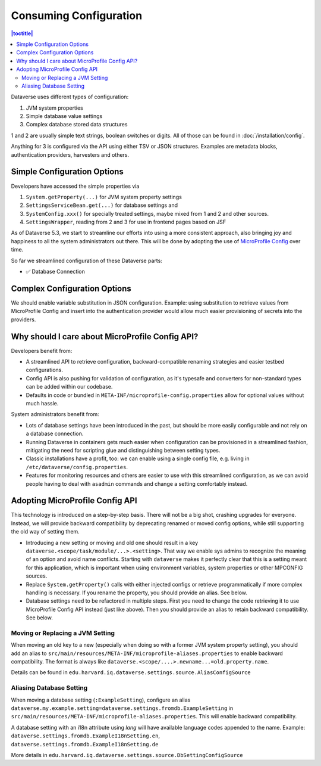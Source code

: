 Consuming Configuration
=======================

.. contents:: |toctitle|
	:local:

Dataverse uses different types of configuration:

1. JVM system properties
2. Simple database value settings
3. Complex database stored data structures

1 and 2 are usually simple text strings, boolean switches or digits. All of those can be found in :doc:`/installation/config`.

Anything for 3 is configured via the API using either TSV or JSON structures. Examples are metadata blocks,
authentication providers, harvesters and others.

Simple Configuration Options
----------------------------

Developers have accessed the simple properties via

1. ``System.getProperty(...)`` for JVM system property settings
2. ``SettingsServiceBean.get(...)`` for database settings and
3. ``SystemConfig.xxx()`` for specially treated settings, maybe mixed from 1 and 2 and other sources.
4. ``SettingsWrapper``, reading from 2 and 3 for use in frontend pages based on JSF

As of Dataverse 5.3, we start to streamline our efforts into using a more consistent approach, also bringing joy and
happiness to all the system administrators out there. This will be done by adopting the use of
`MicroProfile Config <https://github.com/eclipse/microprofile-config>`_ over time.

So far we streamlined configuration of these Dataverse parts:

- ✅ Database Connection

Complex Configuration Options
-----------------------------

We should enable variable substitution in JSON configuration. Example: using substitution to retrieve values from
MicroProfile Config and insert into the authentication provider would allow much easier provisioning of secrets
into the providers.

Why should I care about MicroProfile Config API?
------------------------------------------------

Developers benefit from:

- A streamlined API to retrieve configuration, backward-compatible renaming strategies and easier testbed configurations.
- Config API is also pushing for validation of configuration, as it's typesafe and converters for non-standard types
  can be added within our codebase.
- Defaults in code or bundled in ``META-INF/microprofile-config.properties`` allow for optional values without much hassle.

System administrators benefit from:

- Lots of database settings have been introduced in the past, but should be more easily configurable and not rely on a
  database connection.
- Running Dataverse in containers gets much easier when configuration can be provisioned in a
  streamlined fashion, mitigating the need for scripting glue and distinguishing between setting types.
- Classic installations have a profit, too: we can enable using a single config file, e.g. living in
  ``/etc/dataverse/config.properties``.
- Features for monitoring resources and others are easier to use with this streamlined configuration, as we can
  avoid people having to deal with ``asadmin`` commands and change a setting comfortably instead.

Adopting MicroProfile Config API
---------------------------------

This technology is introduced on a step-by-step basis. There will not be a big shot, crashing upgrades for everyone.
Instead, we will provide backward compatibility by deprecating renamed or moved config options, while still
supporting the old way of setting them.

- Introducing a new setting or moving and old one should result in a key ``dataverse.<scope/task/module/...>.<setting>``.
  That way we enable sys admins to recognize the meaning of an option and avoid name conflicts.
  Starting with ``dataverse`` makes it perfectly clear that this is a setting meant for this application, which is
  important when using environment variables, system properties or other MPCONFIG sources.
- Replace ``System.getProperty()`` calls with either injected configs or retrieve programmatically if more complex
  handling is necessary. If you rename the property, you should provide an alias. See below.
- Database settings need to be refactored in multiple steps. First you need to change the code retrieving it to use
  MicroProfile Config API instead (just like above). Then you should provide an alias to retain backward compatibility.
  See below.

Moving or Replacing a JVM Setting
^^^^^^^^^^^^^^^^^^^^^^^^^^^^^^^^^

When moving an old key to a new (especially when doing so with a former JVM system property setting), you should
add an alias to ``src/main/resources/META-INF/microprofile-aliases.properties`` to enable backward compatibility.
The format is always like ``dataverse.<scope/....>.newname...=old.property.name``.

Details can be found in ``edu.harvard.iq.dataverse.settings.source.AliasConfigSource``

Aliasing Database Setting
^^^^^^^^^^^^^^^^^^^^^^^^^

When moving a database setting (``:ExampleSetting``), configure an alias
``dataverse.my.example.setting=dataverse.settings.fromdb.ExampleSetting`` in
``src/main/resources/META-INF/microprofile-aliases.properties``. This will enable backward compatibility.

A database setting with an i18n attribute using *lang* will have available language codes appended to the name.
Example: ``dataverse.settings.fromdb.ExampleI18nSetting.en``, ``dataverse.settings.fromdb.ExampleI18nSetting.de``

More details in ``edu.harvard.iq.dataverse.settings.source.DbSettingConfigSource``
